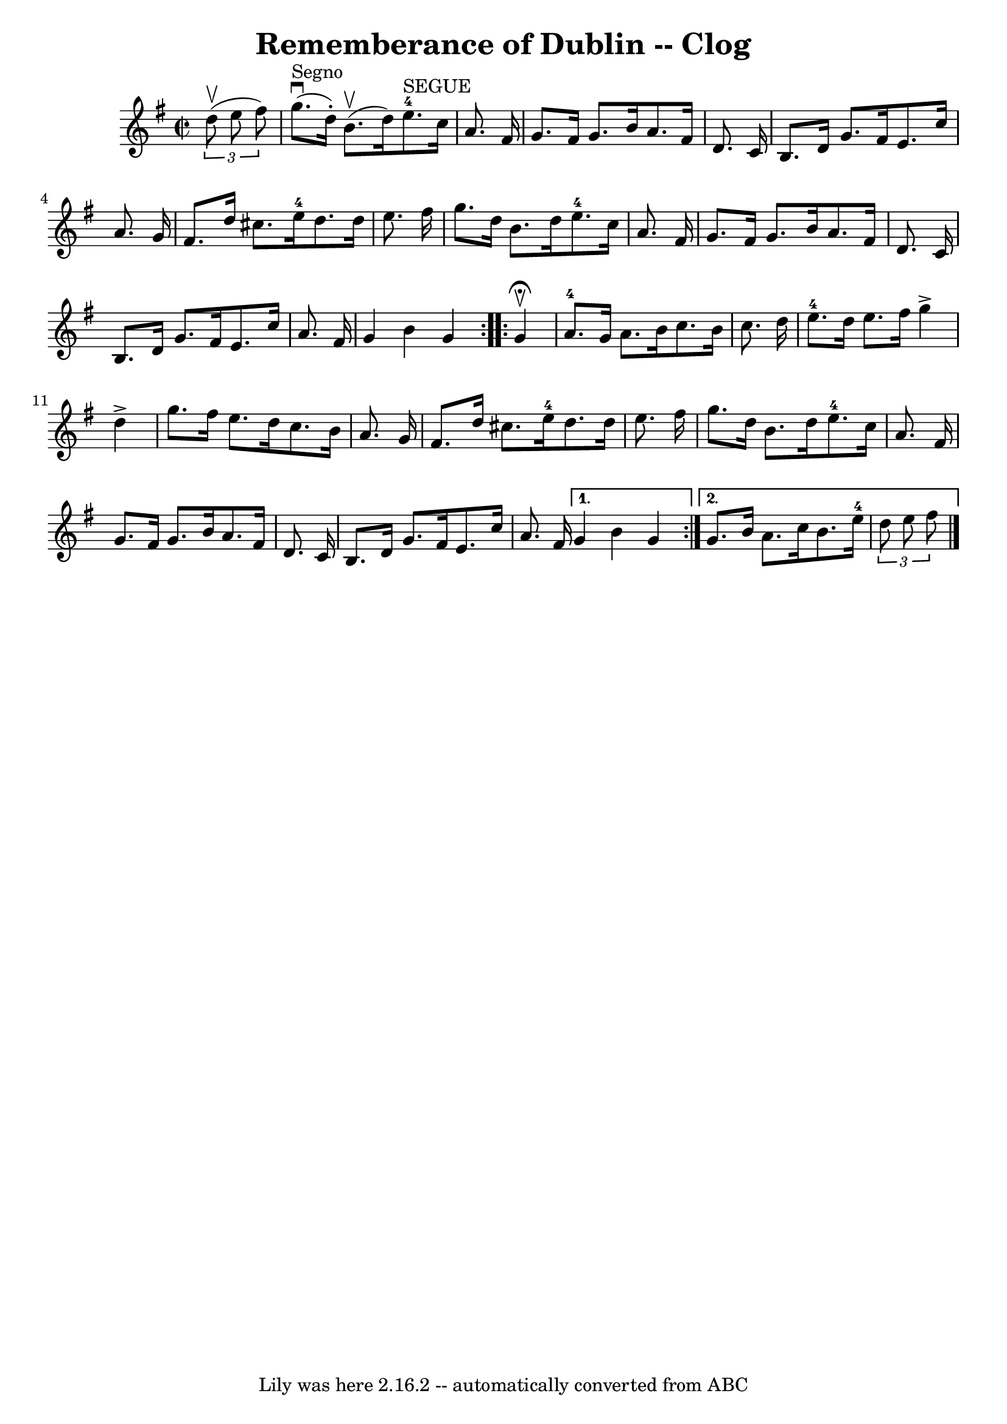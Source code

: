 \version "2.7.40"
\header {
	book = "Ryan's Mammoth Collection"
	crossRefNumber = "1"
	footnotes = "\\\\156 930"
	tagline = "Lily was here 2.16.2 -- automatically converted from ABC"
	title = "Rememberance of Dublin -- Clog"
}
voicedefault =  {
\set Score.defaultBarType = "empty"

\repeat volta 2 {
\override Staff.TimeSignature #'style = #'C
 \time 2/2 \key g \major   \times 2/3 {   d''8 ^\upbow(   e''8    fis''8  -) }  
 \bar "|"     g''8. ^"Segno"^\downbow(   d''16 -. -)   b'8. ^\upbow(   d''16  
-)       e''8.-4^"SEGUE"   c''16    a'8.    fis'16    \bar "|"   g'8.    
fis'16    g'8.    b'16    a'8.    fis'16    d'8.    c'16    \bar "|"     b8.    
d'16    g'8.    fis'16    e'8.    c''16    a'8.    g'16    \bar "|"   fis'8.    
d''16    cis''8.    e''16-4   d''8.    d''16    e''8.    fis''16    \bar "|" 
    g''8.    d''16    b'8.    d''16      e''8.-4   c''16    a'8.    fis'16   
 \bar "|"   g'8.    fis'16    g'8.    b'16    a'8.    fis'16    d'8.    c'16    
\bar "|"   b8.    d'16    g'8.    fis'16    e'8.    c''16    a'8.    fis'16    
\bar "|"     g'4    b'4    g'4    }     \repeat volta 2 {   g'4 
^\fermata^\upbow \bar "|"       a'8.-4   g'16    a'8.    b'16    c''8.    
b'16    c''8.    d''16    \bar "|"     e''8.-4   d''16    e''8.    fis''16   
 g''4 ^\accent   d''4 ^\accent   \bar "|"   g''8.    fis''16    e''8.    d''16  
  c''8.    b'16    a'8.    g'16    \bar "|"     fis'8.    d''16    cis''8.    
e''16-4   d''8.    d''16    e''8.    fis''16    \bar "|"     g''8.    d''16  
  b'8.    d''16      e''8.-4   c''16    a'8.    fis'16    \bar "|"   g'8.    
fis'16    g'8.    b'16    a'8.    fis'16    d'8.    c'16    \bar "|"     b8.    
d'16    g'8.    fis'16    e'8.    c''16    a'8.    fis'16    } \alternative{{   
g'4    b'4    g'4  } {   g'8.    b'16    a'8.    c''16    b'8.    e''16-4   
\times 2/3 {   d''8    e''8    fis''8  }       \bar "|."   }}
}

\score{
    <<

	\context Staff="default"
	{
	    \voicedefault 
	}

    >>
	\layout {
	}
	\midi {}
}
